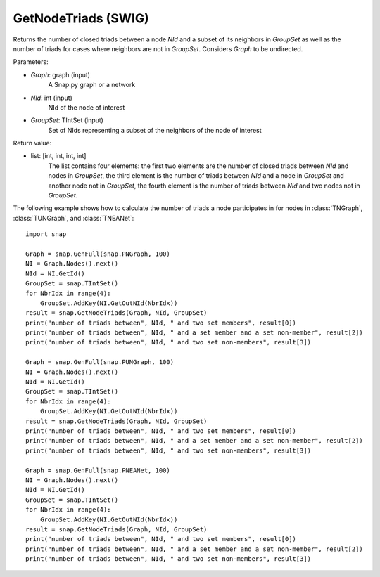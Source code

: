 GetNodeTriads (SWIG)
''''''''''''''''''''''

.. function:: GetNodeTriads(Graph, NId, GroupSet)

Returns the number of closed triads between a node *NId* and a subset of its neighbors in *GroupSet* as well as the number of triads for cases where neighbors are not in *GroupSet*.
Considers *Graph* to be undirected.

Parameters:

- *Graph*: graph (input)
    A Snap.py graph or a network

- *NId*: int (input)
    NId of the node of interest

- *GroupSet*: TIntSet (input)
    Set of NIds representing a subset of the neighbors of the node of interest


Return value:

- list: [int, int, int, int]
    The list contains four elements: the first two elements are the number of closed triads between *NId* and nodes in *GroupSet*, the third element is the number of triads between *NId* and a node in *GroupSet* and another node not in *GroupSet*, the fourth element is the number of triads between *NId* and two nodes not in *GroupSet*.

The following example shows how to calculate the number of triads a node participates in for nodes in
:class:`TNGraph`, :class:`TUNGraph`, and :class:`TNEANet`::

    import snap

    Graph = snap.GenFull(snap.PNGraph, 100)
    NI = Graph.Nodes().next()
    NId = NI.GetId()
    GroupSet = snap.TIntSet()
    for NbrIdx in range(4):
        GroupSet.AddKey(NI.GetOutNId(NbrIdx))
    result = snap.GetNodeTriads(Graph, NId, GroupSet)
    print("number of triads between", NId, " and two set members", result[0])
    print("number of triads between", NId, " and a set member and a set non-member", result[2])
    print("number of triads between", NId, " and two set non-members", result[3])

    Graph = snap.GenFull(snap.PUNGraph, 100)
    NI = Graph.Nodes().next()
    NId = NI.GetId()
    GroupSet = snap.TIntSet()
    for NbrIdx in range(4):
        GroupSet.AddKey(NI.GetOutNId(NbrIdx))
    result = snap.GetNodeTriads(Graph, NId, GroupSet)
    print("number of triads between", NId, " and two set members", result[0])
    print("number of triads between", NId, " and a set member and a set non-member", result[2])
    print("number of triads between", NId, " and two set non-members", result[3])

    Graph = snap.GenFull(snap.PNEANet, 100)
    NI = Graph.Nodes().next()
    NId = NI.GetId()
    GroupSet = snap.TIntSet()
    for NbrIdx in range(4):
        GroupSet.AddKey(NI.GetOutNId(NbrIdx))
    result = snap.GetNodeTriads(Graph, NId, GroupSet)
    print("number of triads between", NId, " and two set members", result[0])
    print("number of triads between", NId, " and a set member and a set non-member", result[2])
    print("number of triads between", NId, " and two set non-members", result[3])


